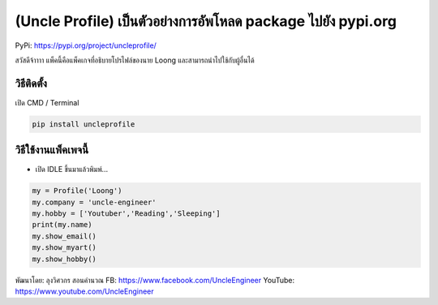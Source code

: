 (Uncle Profile) เป็นตัวอย่างการอัพโหลด package ไปยัง pypi.org
=============================================================

PyPi: https://pypi.org/project/uncleprofile/

สวัสดีจ้าาาา แพ็คนี้คือแพ็คเกจที่อธิบายโปรไฟล์ของนาย Loong
และสามารถนำไปใช้กับผู้อื่นได้

วิธีติดตั้ง
~~~~~~~~~~~

เปิด CMD / Terminal

.. code:: python

   pip install uncleprofile

วิธีใช้งานแพ็คเพจนี้
~~~~~~~~~~~~~~~~~~~~

-  เปิด IDLE ขึ้นมาแล้วพิมพ์…

.. code:: python

   my = Profile('Loong')
   my.company = 'uncle-engineer'
   my.hobby = ['Youtuber','Reading','Sleeping']
   print(my.name)
   my.show_email()
   my.show_myart()
   my.show_hobby()

พัฒนาโดย: ลุงวิศวกร สอนคำนวณ FB: https://www.facebook.com/UncleEngineer
YouTube: https://www.youtube.com/UncleEngineer
